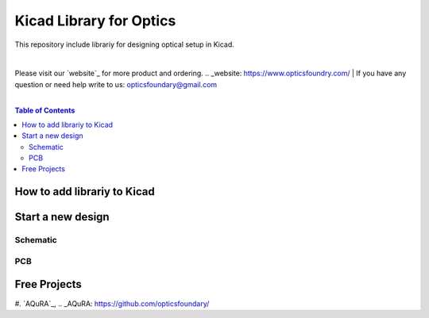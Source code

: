 Kicad Library for Optics
========================================

This repository include librariy for designing optical setup in Kicad.

|
Please visit our `website`_ for more product and ordering.
.. _website: https://www.opticsfoundry.com/
|
If you have any question or need help write to us: opticsfoundary@gmail.com

|

.. contents:: Table of Contents
    :depth: 2


How to add librariy to Kicad
****************************************





Start a new design
****************************************



Schematic
########################################


PCB
########################################


Free Projects
****************************************

#. `AQuRA`_,
.. _AQuRA: https://github.com/opticsfoundary/
